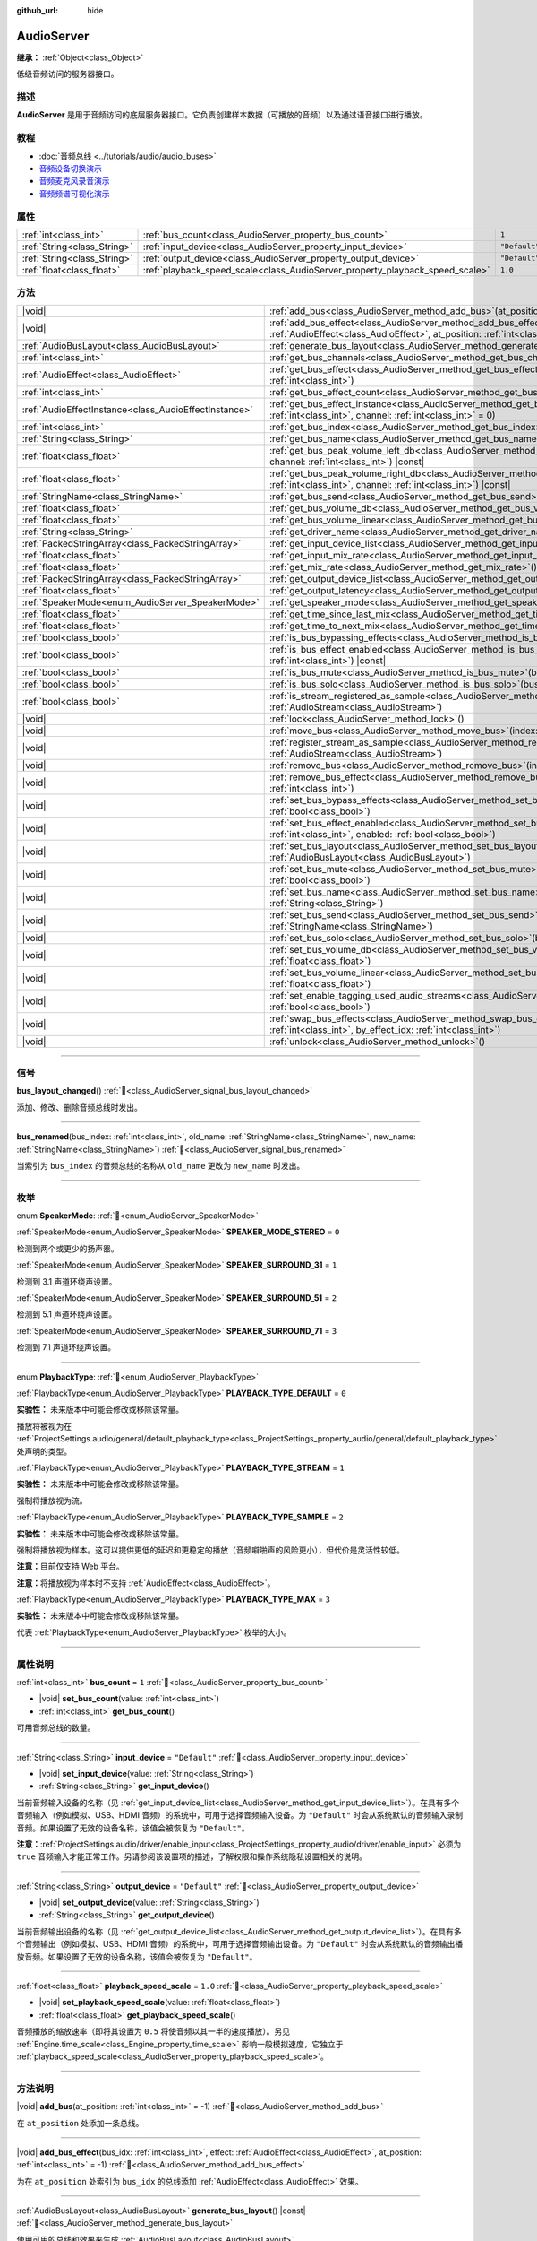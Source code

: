 :github_url: hide

.. DO NOT EDIT THIS FILE!!!
.. Generated automatically from Godot engine sources.
.. Generator: https://github.com/godotengine/godot/tree/master/doc/tools/make_rst.py.
.. XML source: https://github.com/godotengine/godot/tree/master/doc/classes/AudioServer.xml.

.. _class_AudioServer:

AudioServer
===========

**继承：** :ref:`Object<class_Object>`

低级音频访问的服务器接口。

.. rst-class:: classref-introduction-group

描述
----

**AudioServer** 是用于音频访问的底层服务器接口。它负责创建样本数据（可播放的音频）以及通过语音接口进行播放。

.. rst-class:: classref-introduction-group

教程
----

- :doc:`音频总线 <../tutorials/audio/audio_buses>`

- `音频设备切换演示 <https://godotengine.org/asset-library/asset/2758>`__

- `音频麦克风录音演示 <https://godotengine.org/asset-library/asset/2760>`__

- `音频频谱可视化演示 <https://godotengine.org/asset-library/asset/2762>`__

.. rst-class:: classref-reftable-group

属性
----

.. table::
   :widths: auto

   +-----------------------------+------------------------------------------------------------------------------+---------------+
   | :ref:`int<class_int>`       | :ref:`bus_count<class_AudioServer_property_bus_count>`                       | ``1``         |
   +-----------------------------+------------------------------------------------------------------------------+---------------+
   | :ref:`String<class_String>` | :ref:`input_device<class_AudioServer_property_input_device>`                 | ``"Default"`` |
   +-----------------------------+------------------------------------------------------------------------------+---------------+
   | :ref:`String<class_String>` | :ref:`output_device<class_AudioServer_property_output_device>`               | ``"Default"`` |
   +-----------------------------+------------------------------------------------------------------------------+---------------+
   | :ref:`float<class_float>`   | :ref:`playback_speed_scale<class_AudioServer_property_playback_speed_scale>` | ``1.0``       |
   +-----------------------------+------------------------------------------------------------------------------+---------------+

.. rst-class:: classref-reftable-group

方法
----

.. table::
   :widths: auto

   +-------------------------------------------------------+--------------------------------------------------------------------------------------------------------------------------------------------------------------------------------------------------+
   | |void|                                                | :ref:`add_bus<class_AudioServer_method_add_bus>`\ (\ at_position\: :ref:`int<class_int>` = -1\ )                                                                                                 |
   +-------------------------------------------------------+--------------------------------------------------------------------------------------------------------------------------------------------------------------------------------------------------+
   | |void|                                                | :ref:`add_bus_effect<class_AudioServer_method_add_bus_effect>`\ (\ bus_idx\: :ref:`int<class_int>`, effect\: :ref:`AudioEffect<class_AudioEffect>`, at_position\: :ref:`int<class_int>` = -1\ )  |
   +-------------------------------------------------------+--------------------------------------------------------------------------------------------------------------------------------------------------------------------------------------------------+
   | :ref:`AudioBusLayout<class_AudioBusLayout>`           | :ref:`generate_bus_layout<class_AudioServer_method_generate_bus_layout>`\ (\ ) |const|                                                                                                           |
   +-------------------------------------------------------+--------------------------------------------------------------------------------------------------------------------------------------------------------------------------------------------------+
   | :ref:`int<class_int>`                                 | :ref:`get_bus_channels<class_AudioServer_method_get_bus_channels>`\ (\ bus_idx\: :ref:`int<class_int>`\ ) |const|                                                                                |
   +-------------------------------------------------------+--------------------------------------------------------------------------------------------------------------------------------------------------------------------------------------------------+
   | :ref:`AudioEffect<class_AudioEffect>`                 | :ref:`get_bus_effect<class_AudioServer_method_get_bus_effect>`\ (\ bus_idx\: :ref:`int<class_int>`, effect_idx\: :ref:`int<class_int>`\ )                                                        |
   +-------------------------------------------------------+--------------------------------------------------------------------------------------------------------------------------------------------------------------------------------------------------+
   | :ref:`int<class_int>`                                 | :ref:`get_bus_effect_count<class_AudioServer_method_get_bus_effect_count>`\ (\ bus_idx\: :ref:`int<class_int>`\ )                                                                                |
   +-------------------------------------------------------+--------------------------------------------------------------------------------------------------------------------------------------------------------------------------------------------------+
   | :ref:`AudioEffectInstance<class_AudioEffectInstance>` | :ref:`get_bus_effect_instance<class_AudioServer_method_get_bus_effect_instance>`\ (\ bus_idx\: :ref:`int<class_int>`, effect_idx\: :ref:`int<class_int>`, channel\: :ref:`int<class_int>` = 0\ ) |
   +-------------------------------------------------------+--------------------------------------------------------------------------------------------------------------------------------------------------------------------------------------------------+
   | :ref:`int<class_int>`                                 | :ref:`get_bus_index<class_AudioServer_method_get_bus_index>`\ (\ bus_name\: :ref:`StringName<class_StringName>`\ ) |const|                                                                       |
   +-------------------------------------------------------+--------------------------------------------------------------------------------------------------------------------------------------------------------------------------------------------------+
   | :ref:`String<class_String>`                           | :ref:`get_bus_name<class_AudioServer_method_get_bus_name>`\ (\ bus_idx\: :ref:`int<class_int>`\ ) |const|                                                                                        |
   +-------------------------------------------------------+--------------------------------------------------------------------------------------------------------------------------------------------------------------------------------------------------+
   | :ref:`float<class_float>`                             | :ref:`get_bus_peak_volume_left_db<class_AudioServer_method_get_bus_peak_volume_left_db>`\ (\ bus_idx\: :ref:`int<class_int>`, channel\: :ref:`int<class_int>`\ ) |const|                         |
   +-------------------------------------------------------+--------------------------------------------------------------------------------------------------------------------------------------------------------------------------------------------------+
   | :ref:`float<class_float>`                             | :ref:`get_bus_peak_volume_right_db<class_AudioServer_method_get_bus_peak_volume_right_db>`\ (\ bus_idx\: :ref:`int<class_int>`, channel\: :ref:`int<class_int>`\ ) |const|                       |
   +-------------------------------------------------------+--------------------------------------------------------------------------------------------------------------------------------------------------------------------------------------------------+
   | :ref:`StringName<class_StringName>`                   | :ref:`get_bus_send<class_AudioServer_method_get_bus_send>`\ (\ bus_idx\: :ref:`int<class_int>`\ ) |const|                                                                                        |
   +-------------------------------------------------------+--------------------------------------------------------------------------------------------------------------------------------------------------------------------------------------------------+
   | :ref:`float<class_float>`                             | :ref:`get_bus_volume_db<class_AudioServer_method_get_bus_volume_db>`\ (\ bus_idx\: :ref:`int<class_int>`\ ) |const|                                                                              |
   +-------------------------------------------------------+--------------------------------------------------------------------------------------------------------------------------------------------------------------------------------------------------+
   | :ref:`float<class_float>`                             | :ref:`get_bus_volume_linear<class_AudioServer_method_get_bus_volume_linear>`\ (\ bus_idx\: :ref:`int<class_int>`\ ) |const|                                                                      |
   +-------------------------------------------------------+--------------------------------------------------------------------------------------------------------------------------------------------------------------------------------------------------+
   | :ref:`String<class_String>`                           | :ref:`get_driver_name<class_AudioServer_method_get_driver_name>`\ (\ ) |const|                                                                                                                   |
   +-------------------------------------------------------+--------------------------------------------------------------------------------------------------------------------------------------------------------------------------------------------------+
   | :ref:`PackedStringArray<class_PackedStringArray>`     | :ref:`get_input_device_list<class_AudioServer_method_get_input_device_list>`\ (\ )                                                                                                               |
   +-------------------------------------------------------+--------------------------------------------------------------------------------------------------------------------------------------------------------------------------------------------------+
   | :ref:`float<class_float>`                             | :ref:`get_input_mix_rate<class_AudioServer_method_get_input_mix_rate>`\ (\ ) |const|                                                                                                             |
   +-------------------------------------------------------+--------------------------------------------------------------------------------------------------------------------------------------------------------------------------------------------------+
   | :ref:`float<class_float>`                             | :ref:`get_mix_rate<class_AudioServer_method_get_mix_rate>`\ (\ ) |const|                                                                                                                         |
   +-------------------------------------------------------+--------------------------------------------------------------------------------------------------------------------------------------------------------------------------------------------------+
   | :ref:`PackedStringArray<class_PackedStringArray>`     | :ref:`get_output_device_list<class_AudioServer_method_get_output_device_list>`\ (\ )                                                                                                             |
   +-------------------------------------------------------+--------------------------------------------------------------------------------------------------------------------------------------------------------------------------------------------------+
   | :ref:`float<class_float>`                             | :ref:`get_output_latency<class_AudioServer_method_get_output_latency>`\ (\ ) |const|                                                                                                             |
   +-------------------------------------------------------+--------------------------------------------------------------------------------------------------------------------------------------------------------------------------------------------------+
   | :ref:`SpeakerMode<enum_AudioServer_SpeakerMode>`      | :ref:`get_speaker_mode<class_AudioServer_method_get_speaker_mode>`\ (\ ) |const|                                                                                                                 |
   +-------------------------------------------------------+--------------------------------------------------------------------------------------------------------------------------------------------------------------------------------------------------+
   | :ref:`float<class_float>`                             | :ref:`get_time_since_last_mix<class_AudioServer_method_get_time_since_last_mix>`\ (\ ) |const|                                                                                                   |
   +-------------------------------------------------------+--------------------------------------------------------------------------------------------------------------------------------------------------------------------------------------------------+
   | :ref:`float<class_float>`                             | :ref:`get_time_to_next_mix<class_AudioServer_method_get_time_to_next_mix>`\ (\ ) |const|                                                                                                         |
   +-------------------------------------------------------+--------------------------------------------------------------------------------------------------------------------------------------------------------------------------------------------------+
   | :ref:`bool<class_bool>`                               | :ref:`is_bus_bypassing_effects<class_AudioServer_method_is_bus_bypassing_effects>`\ (\ bus_idx\: :ref:`int<class_int>`\ ) |const|                                                                |
   +-------------------------------------------------------+--------------------------------------------------------------------------------------------------------------------------------------------------------------------------------------------------+
   | :ref:`bool<class_bool>`                               | :ref:`is_bus_effect_enabled<class_AudioServer_method_is_bus_effect_enabled>`\ (\ bus_idx\: :ref:`int<class_int>`, effect_idx\: :ref:`int<class_int>`\ ) |const|                                  |
   +-------------------------------------------------------+--------------------------------------------------------------------------------------------------------------------------------------------------------------------------------------------------+
   | :ref:`bool<class_bool>`                               | :ref:`is_bus_mute<class_AudioServer_method_is_bus_mute>`\ (\ bus_idx\: :ref:`int<class_int>`\ ) |const|                                                                                          |
   +-------------------------------------------------------+--------------------------------------------------------------------------------------------------------------------------------------------------------------------------------------------------+
   | :ref:`bool<class_bool>`                               | :ref:`is_bus_solo<class_AudioServer_method_is_bus_solo>`\ (\ bus_idx\: :ref:`int<class_int>`\ ) |const|                                                                                          |
   +-------------------------------------------------------+--------------------------------------------------------------------------------------------------------------------------------------------------------------------------------------------------+
   | :ref:`bool<class_bool>`                               | :ref:`is_stream_registered_as_sample<class_AudioServer_method_is_stream_registered_as_sample>`\ (\ stream\: :ref:`AudioStream<class_AudioStream>`\ )                                             |
   +-------------------------------------------------------+--------------------------------------------------------------------------------------------------------------------------------------------------------------------------------------------------+
   | |void|                                                | :ref:`lock<class_AudioServer_method_lock>`\ (\ )                                                                                                                                                 |
   +-------------------------------------------------------+--------------------------------------------------------------------------------------------------------------------------------------------------------------------------------------------------+
   | |void|                                                | :ref:`move_bus<class_AudioServer_method_move_bus>`\ (\ index\: :ref:`int<class_int>`, to_index\: :ref:`int<class_int>`\ )                                                                        |
   +-------------------------------------------------------+--------------------------------------------------------------------------------------------------------------------------------------------------------------------------------------------------+
   | |void|                                                | :ref:`register_stream_as_sample<class_AudioServer_method_register_stream_as_sample>`\ (\ stream\: :ref:`AudioStream<class_AudioStream>`\ )                                                       |
   +-------------------------------------------------------+--------------------------------------------------------------------------------------------------------------------------------------------------------------------------------------------------+
   | |void|                                                | :ref:`remove_bus<class_AudioServer_method_remove_bus>`\ (\ index\: :ref:`int<class_int>`\ )                                                                                                      |
   +-------------------------------------------------------+--------------------------------------------------------------------------------------------------------------------------------------------------------------------------------------------------+
   | |void|                                                | :ref:`remove_bus_effect<class_AudioServer_method_remove_bus_effect>`\ (\ bus_idx\: :ref:`int<class_int>`, effect_idx\: :ref:`int<class_int>`\ )                                                  |
   +-------------------------------------------------------+--------------------------------------------------------------------------------------------------------------------------------------------------------------------------------------------------+
   | |void|                                                | :ref:`set_bus_bypass_effects<class_AudioServer_method_set_bus_bypass_effects>`\ (\ bus_idx\: :ref:`int<class_int>`, enable\: :ref:`bool<class_bool>`\ )                                          |
   +-------------------------------------------------------+--------------------------------------------------------------------------------------------------------------------------------------------------------------------------------------------------+
   | |void|                                                | :ref:`set_bus_effect_enabled<class_AudioServer_method_set_bus_effect_enabled>`\ (\ bus_idx\: :ref:`int<class_int>`, effect_idx\: :ref:`int<class_int>`, enabled\: :ref:`bool<class_bool>`\ )     |
   +-------------------------------------------------------+--------------------------------------------------------------------------------------------------------------------------------------------------------------------------------------------------+
   | |void|                                                | :ref:`set_bus_layout<class_AudioServer_method_set_bus_layout>`\ (\ bus_layout\: :ref:`AudioBusLayout<class_AudioBusLayout>`\ )                                                                   |
   +-------------------------------------------------------+--------------------------------------------------------------------------------------------------------------------------------------------------------------------------------------------------+
   | |void|                                                | :ref:`set_bus_mute<class_AudioServer_method_set_bus_mute>`\ (\ bus_idx\: :ref:`int<class_int>`, enable\: :ref:`bool<class_bool>`\ )                                                              |
   +-------------------------------------------------------+--------------------------------------------------------------------------------------------------------------------------------------------------------------------------------------------------+
   | |void|                                                | :ref:`set_bus_name<class_AudioServer_method_set_bus_name>`\ (\ bus_idx\: :ref:`int<class_int>`, name\: :ref:`String<class_String>`\ )                                                            |
   +-------------------------------------------------------+--------------------------------------------------------------------------------------------------------------------------------------------------------------------------------------------------+
   | |void|                                                | :ref:`set_bus_send<class_AudioServer_method_set_bus_send>`\ (\ bus_idx\: :ref:`int<class_int>`, send\: :ref:`StringName<class_StringName>`\ )                                                    |
   +-------------------------------------------------------+--------------------------------------------------------------------------------------------------------------------------------------------------------------------------------------------------+
   | |void|                                                | :ref:`set_bus_solo<class_AudioServer_method_set_bus_solo>`\ (\ bus_idx\: :ref:`int<class_int>`, enable\: :ref:`bool<class_bool>`\ )                                                              |
   +-------------------------------------------------------+--------------------------------------------------------------------------------------------------------------------------------------------------------------------------------------------------+
   | |void|                                                | :ref:`set_bus_volume_db<class_AudioServer_method_set_bus_volume_db>`\ (\ bus_idx\: :ref:`int<class_int>`, volume_db\: :ref:`float<class_float>`\ )                                               |
   +-------------------------------------------------------+--------------------------------------------------------------------------------------------------------------------------------------------------------------------------------------------------+
   | |void|                                                | :ref:`set_bus_volume_linear<class_AudioServer_method_set_bus_volume_linear>`\ (\ bus_idx\: :ref:`int<class_int>`, volume_linear\: :ref:`float<class_float>`\ )                                   |
   +-------------------------------------------------------+--------------------------------------------------------------------------------------------------------------------------------------------------------------------------------------------------+
   | |void|                                                | :ref:`set_enable_tagging_used_audio_streams<class_AudioServer_method_set_enable_tagging_used_audio_streams>`\ (\ enable\: :ref:`bool<class_bool>`\ )                                             |
   +-------------------------------------------------------+--------------------------------------------------------------------------------------------------------------------------------------------------------------------------------------------------+
   | |void|                                                | :ref:`swap_bus_effects<class_AudioServer_method_swap_bus_effects>`\ (\ bus_idx\: :ref:`int<class_int>`, effect_idx\: :ref:`int<class_int>`, by_effect_idx\: :ref:`int<class_int>`\ )             |
   +-------------------------------------------------------+--------------------------------------------------------------------------------------------------------------------------------------------------------------------------------------------------+
   | |void|                                                | :ref:`unlock<class_AudioServer_method_unlock>`\ (\ )                                                                                                                                             |
   +-------------------------------------------------------+--------------------------------------------------------------------------------------------------------------------------------------------------------------------------------------------------+

.. rst-class:: classref-section-separator

----

.. rst-class:: classref-descriptions-group

信号
----

.. _class_AudioServer_signal_bus_layout_changed:

.. rst-class:: classref-signal

**bus_layout_changed**\ (\ ) :ref:`🔗<class_AudioServer_signal_bus_layout_changed>`

添加、修改、删除音频总线时发出。

.. rst-class:: classref-item-separator

----

.. _class_AudioServer_signal_bus_renamed:

.. rst-class:: classref-signal

**bus_renamed**\ (\ bus_index\: :ref:`int<class_int>`, old_name\: :ref:`StringName<class_StringName>`, new_name\: :ref:`StringName<class_StringName>`\ ) :ref:`🔗<class_AudioServer_signal_bus_renamed>`

当索引为 ``bus_index`` 的音频总线的名称从 ``old_name`` 更改为 ``new_name`` 时发出。

.. rst-class:: classref-section-separator

----

.. rst-class:: classref-descriptions-group

枚举
----

.. _enum_AudioServer_SpeakerMode:

.. rst-class:: classref-enumeration

enum **SpeakerMode**: :ref:`🔗<enum_AudioServer_SpeakerMode>`

.. _class_AudioServer_constant_SPEAKER_MODE_STEREO:

.. rst-class:: classref-enumeration-constant

:ref:`SpeakerMode<enum_AudioServer_SpeakerMode>` **SPEAKER_MODE_STEREO** = ``0``

检测到两个或更少的扬声器。

.. _class_AudioServer_constant_SPEAKER_SURROUND_31:

.. rst-class:: classref-enumeration-constant

:ref:`SpeakerMode<enum_AudioServer_SpeakerMode>` **SPEAKER_SURROUND_31** = ``1``

检测到 3.1 声道环绕声设置。

.. _class_AudioServer_constant_SPEAKER_SURROUND_51:

.. rst-class:: classref-enumeration-constant

:ref:`SpeakerMode<enum_AudioServer_SpeakerMode>` **SPEAKER_SURROUND_51** = ``2``

检测到 5.1 声道环绕声设置。

.. _class_AudioServer_constant_SPEAKER_SURROUND_71:

.. rst-class:: classref-enumeration-constant

:ref:`SpeakerMode<enum_AudioServer_SpeakerMode>` **SPEAKER_SURROUND_71** = ``3``

检测到 7.1 声道环绕声设置。

.. rst-class:: classref-item-separator

----

.. _enum_AudioServer_PlaybackType:

.. rst-class:: classref-enumeration

enum **PlaybackType**: :ref:`🔗<enum_AudioServer_PlaybackType>`

.. _class_AudioServer_constant_PLAYBACK_TYPE_DEFAULT:

.. rst-class:: classref-enumeration-constant

:ref:`PlaybackType<enum_AudioServer_PlaybackType>` **PLAYBACK_TYPE_DEFAULT** = ``0``

**实验性：** 未来版本中可能会修改或移除该常量。

播放将被视为在 :ref:`ProjectSettings.audio/general/default_playback_type<class_ProjectSettings_property_audio/general/default_playback_type>` 处声明的类型。

.. _class_AudioServer_constant_PLAYBACK_TYPE_STREAM:

.. rst-class:: classref-enumeration-constant

:ref:`PlaybackType<enum_AudioServer_PlaybackType>` **PLAYBACK_TYPE_STREAM** = ``1``

**实验性：** 未来版本中可能会修改或移除该常量。

强制将播放视为流。

.. _class_AudioServer_constant_PLAYBACK_TYPE_SAMPLE:

.. rst-class:: classref-enumeration-constant

:ref:`PlaybackType<enum_AudioServer_PlaybackType>` **PLAYBACK_TYPE_SAMPLE** = ``2``

**实验性：** 未来版本中可能会修改或移除该常量。

强制将播放视为样本。这可以提供更低的延迟和更稳定的播放（音频噼啪声的风险更小），但代价是灵活性较低。

\ **注意：**\ 目前仅支持 Web 平台。

\ **注意：**\ 将播放视为样本时不支持 :ref:`AudioEffect<class_AudioEffect>`\ 。

.. _class_AudioServer_constant_PLAYBACK_TYPE_MAX:

.. rst-class:: classref-enumeration-constant

:ref:`PlaybackType<enum_AudioServer_PlaybackType>` **PLAYBACK_TYPE_MAX** = ``3``

**实验性：** 未来版本中可能会修改或移除该常量。

代表 :ref:`PlaybackType<enum_AudioServer_PlaybackType>` 枚举的大小。

.. rst-class:: classref-section-separator

----

.. rst-class:: classref-descriptions-group

属性说明
--------

.. _class_AudioServer_property_bus_count:

.. rst-class:: classref-property

:ref:`int<class_int>` **bus_count** = ``1`` :ref:`🔗<class_AudioServer_property_bus_count>`

.. rst-class:: classref-property-setget

- |void| **set_bus_count**\ (\ value\: :ref:`int<class_int>`\ )
- :ref:`int<class_int>` **get_bus_count**\ (\ )

可用音频总线的数量。

.. rst-class:: classref-item-separator

----

.. _class_AudioServer_property_input_device:

.. rst-class:: classref-property

:ref:`String<class_String>` **input_device** = ``"Default"`` :ref:`🔗<class_AudioServer_property_input_device>`

.. rst-class:: classref-property-setget

- |void| **set_input_device**\ (\ value\: :ref:`String<class_String>`\ )
- :ref:`String<class_String>` **get_input_device**\ (\ )

当前音频输入设备的名称（见 :ref:`get_input_device_list<class_AudioServer_method_get_input_device_list>`\ ）。在具有多个音频输入（例如模拟、USB、HDMI 音频）的系统中，可用于选择音频输入设备。为 ``"Default"`` 时会从系统默认的音频输入录制音频。如果设置了无效的设备名称，该值会被恢复为 ``"Default"``\ 。

\ **注意：**\ :ref:`ProjectSettings.audio/driver/enable_input<class_ProjectSettings_property_audio/driver/enable_input>` 必须为 ``true`` 音频输入才能正常工作。另请参阅该设置项的描述，了解权限和操作系统隐私设置相关的说明。

.. rst-class:: classref-item-separator

----

.. _class_AudioServer_property_output_device:

.. rst-class:: classref-property

:ref:`String<class_String>` **output_device** = ``"Default"`` :ref:`🔗<class_AudioServer_property_output_device>`

.. rst-class:: classref-property-setget

- |void| **set_output_device**\ (\ value\: :ref:`String<class_String>`\ )
- :ref:`String<class_String>` **get_output_device**\ (\ )

当前音频输出设备的名称（见 :ref:`get_output_device_list<class_AudioServer_method_get_output_device_list>`\ ）。在具有多个音频输出（例如模拟、USB、HDMI 音频）的系统中，可用于选择音频输出设备。为 ``"Default"`` 时会从系统默认的音频输出播放音频。如果设置了无效的设备名称，该值会被恢复为 ``"Default"``\ 。

.. rst-class:: classref-item-separator

----

.. _class_AudioServer_property_playback_speed_scale:

.. rst-class:: classref-property

:ref:`float<class_float>` **playback_speed_scale** = ``1.0`` :ref:`🔗<class_AudioServer_property_playback_speed_scale>`

.. rst-class:: classref-property-setget

- |void| **set_playback_speed_scale**\ (\ value\: :ref:`float<class_float>`\ )
- :ref:`float<class_float>` **get_playback_speed_scale**\ (\ )

音频播放的缩放速率（即将其设置为 ``0.5`` 将使音频以其一半的速度播放）。另见 :ref:`Engine.time_scale<class_Engine_property_time_scale>` 影响一般模拟速度，它独立于 :ref:`playback_speed_scale<class_AudioServer_property_playback_speed_scale>`\ 。

.. rst-class:: classref-section-separator

----

.. rst-class:: classref-descriptions-group

方法说明
--------

.. _class_AudioServer_method_add_bus:

.. rst-class:: classref-method

|void| **add_bus**\ (\ at_position\: :ref:`int<class_int>` = -1\ ) :ref:`🔗<class_AudioServer_method_add_bus>`

在 ``at_position`` 处添加一条总线。

.. rst-class:: classref-item-separator

----

.. _class_AudioServer_method_add_bus_effect:

.. rst-class:: classref-method

|void| **add_bus_effect**\ (\ bus_idx\: :ref:`int<class_int>`, effect\: :ref:`AudioEffect<class_AudioEffect>`, at_position\: :ref:`int<class_int>` = -1\ ) :ref:`🔗<class_AudioServer_method_add_bus_effect>`

为在 ``at_position`` 处索引为 ``bus_idx`` 的总线添加 :ref:`AudioEffect<class_AudioEffect>` 效果。

.. rst-class:: classref-item-separator

----

.. _class_AudioServer_method_generate_bus_layout:

.. rst-class:: classref-method

:ref:`AudioBusLayout<class_AudioBusLayout>` **generate_bus_layout**\ (\ ) |const| :ref:`🔗<class_AudioServer_method_generate_bus_layout>`

使用可用的总线和效果来生成 :ref:`AudioBusLayout<class_AudioBusLayout>`\ 。

.. rst-class:: classref-item-separator

----

.. _class_AudioServer_method_get_bus_channels:

.. rst-class:: classref-method

:ref:`int<class_int>` **get_bus_channels**\ (\ bus_idx\: :ref:`int<class_int>`\ ) |const| :ref:`🔗<class_AudioServer_method_get_bus_channels>`

返回索引为 ``bus_idx`` 的总线的通道数。

.. rst-class:: classref-item-separator

----

.. _class_AudioServer_method_get_bus_effect:

.. rst-class:: classref-method

:ref:`AudioEffect<class_AudioEffect>` **get_bus_effect**\ (\ bus_idx\: :ref:`int<class_int>`, effect_idx\: :ref:`int<class_int>`\ ) :ref:`🔗<class_AudioServer_method_get_bus_effect>`

返回索引为 ``bus_idx`` 的总线中位于 ``effect_idx`` 的 :ref:`AudioEffect<class_AudioEffect>`\ 。

.. rst-class:: classref-item-separator

----

.. _class_AudioServer_method_get_bus_effect_count:

.. rst-class:: classref-method

:ref:`int<class_int>` **get_bus_effect_count**\ (\ bus_idx\: :ref:`int<class_int>`\ ) :ref:`🔗<class_AudioServer_method_get_bus_effect_count>`

返回索引为 ``bus_idx`` 的总线上的效果数。

.. rst-class:: classref-item-separator

----

.. _class_AudioServer_method_get_bus_effect_instance:

.. rst-class:: classref-method

:ref:`AudioEffectInstance<class_AudioEffectInstance>` **get_bus_effect_instance**\ (\ bus_idx\: :ref:`int<class_int>`, effect_idx\: :ref:`int<class_int>`, channel\: :ref:`int<class_int>` = 0\ ) :ref:`🔗<class_AudioServer_method_get_bus_effect_instance>`

返回分配给给定总线和效果索引（以及可选的通道）的\ :ref:`AudioEffectInstance<class_AudioEffectInstance>`\ 。

.. rst-class:: classref-item-separator

----

.. _class_AudioServer_method_get_bus_index:

.. rst-class:: classref-method

:ref:`int<class_int>` **get_bus_index**\ (\ bus_name\: :ref:`StringName<class_StringName>`\ ) |const| :ref:`🔗<class_AudioServer_method_get_bus_index>`

返回名称为 ``bus_name`` 的总线的索引。如果不存在指定名称的总线，则返回 ``-1``\ 。

.. rst-class:: classref-item-separator

----

.. _class_AudioServer_method_get_bus_name:

.. rst-class:: classref-method

:ref:`String<class_String>` **get_bus_name**\ (\ bus_idx\: :ref:`int<class_int>`\ ) |const| :ref:`🔗<class_AudioServer_method_get_bus_name>`

返回索引为 ``bus_idx`` 的总线的名称。

.. rst-class:: classref-item-separator

----

.. _class_AudioServer_method_get_bus_peak_volume_left_db:

.. rst-class:: classref-method

:ref:`float<class_float>` **get_bus_peak_volume_left_db**\ (\ bus_idx\: :ref:`int<class_int>`, channel\: :ref:`int<class_int>`\ ) |const| :ref:`🔗<class_AudioServer_method_get_bus_peak_volume_left_db>`

返回总线索引为 ``bus_idx`` 且通道索引为 ``channel`` 处的左扬声器的峰值音量。

.. rst-class:: classref-item-separator

----

.. _class_AudioServer_method_get_bus_peak_volume_right_db:

.. rst-class:: classref-method

:ref:`float<class_float>` **get_bus_peak_volume_right_db**\ (\ bus_idx\: :ref:`int<class_int>`, channel\: :ref:`int<class_int>`\ ) |const| :ref:`🔗<class_AudioServer_method_get_bus_peak_volume_right_db>`

返回总线索引为 ``bus_idx`` 且通道索引为 ``channel`` 处的右扬声器的峰值音量。

.. rst-class:: classref-item-separator

----

.. _class_AudioServer_method_get_bus_send:

.. rst-class:: classref-method

:ref:`StringName<class_StringName>` **get_bus_send**\ (\ bus_idx\: :ref:`int<class_int>`\ ) |const| :ref:`🔗<class_AudioServer_method_get_bus_send>`

返回索引为 ``bus_idx`` 的总线的发送目标总线的名称。

.. rst-class:: classref-item-separator

----

.. _class_AudioServer_method_get_bus_volume_db:

.. rst-class:: classref-method

:ref:`float<class_float>` **get_bus_volume_db**\ (\ bus_idx\: :ref:`int<class_int>`\ ) |const| :ref:`🔗<class_AudioServer_method_get_bus_volume_db>`

返回索引为 ``bus_idx`` 的总线的音量，单位为 dB。

.. rst-class:: classref-item-separator

----

.. _class_AudioServer_method_get_bus_volume_linear:

.. rst-class:: classref-method

:ref:`float<class_float>` **get_bus_volume_linear**\ (\ bus_idx\: :ref:`int<class_int>`\ ) |const| :ref:`🔗<class_AudioServer_method_get_bus_volume_linear>`

Returns the volume of the bus at index ``bus_idx`` as a linear value.

\ **Note:** The returned value is equivalent to the result of :ref:`@GlobalScope.db_to_linear<class_@GlobalScope_method_db_to_linear>` on the result of :ref:`get_bus_volume_db<class_AudioServer_method_get_bus_volume_db>`.

.. rst-class:: classref-item-separator

----

.. _class_AudioServer_method_get_driver_name:

.. rst-class:: classref-method

:ref:`String<class_String>` **get_driver_name**\ (\ ) |const| :ref:`🔗<class_AudioServer_method_get_driver_name>`

Returns the name of the current audio driver. The default usually depends on the operating system, but may be overridden via the ``--audio-driver`` :doc:`command line argument <../tutorials/editor/command_line_tutorial>`. ``--headless`` also automatically sets the audio driver to ``Dummy``. See also :ref:`ProjectSettings.audio/driver/driver<class_ProjectSettings_property_audio/driver/driver>`.

.. rst-class:: classref-item-separator

----

.. _class_AudioServer_method_get_input_device_list:

.. rst-class:: classref-method

:ref:`PackedStringArray<class_PackedStringArray>` **get_input_device_list**\ (\ ) :ref:`🔗<class_AudioServer_method_get_input_device_list>`

返回系统中检测到的所有音频输入设备的名称。

\ **注意：**\ :ref:`ProjectSettings.audio/driver/enable_input<class_ProjectSettings_property_audio/driver/enable_input>` 必须为 ``true`` 音频输入才能正常工作。另请参阅该设置的说明，了解与权限和操作系统隐私设置相关的注意事项。

.. rst-class:: classref-item-separator

----

.. _class_AudioServer_method_get_input_mix_rate:

.. rst-class:: classref-method

:ref:`float<class_float>` **get_input_mix_rate**\ (\ ) |const| :ref:`🔗<class_AudioServer_method_get_input_mix_rate>`

Returns the sample rate at the input of the **AudioServer**.

.. rst-class:: classref-item-separator

----

.. _class_AudioServer_method_get_mix_rate:

.. rst-class:: classref-method

:ref:`float<class_float>` **get_mix_rate**\ (\ ) |const| :ref:`🔗<class_AudioServer_method_get_mix_rate>`

返回 **AudioServer** 输出的采样率。

.. rst-class:: classref-item-separator

----

.. _class_AudioServer_method_get_output_device_list:

.. rst-class:: classref-method

:ref:`PackedStringArray<class_PackedStringArray>` **get_output_device_list**\ (\ ) :ref:`🔗<class_AudioServer_method_get_output_device_list>`

返回系统中检测到的所有音频输出设备的名称。

.. rst-class:: classref-item-separator

----

.. _class_AudioServer_method_get_output_latency:

.. rst-class:: classref-method

:ref:`float<class_float>` **get_output_latency**\ (\ ) |const| :ref:`🔗<class_AudioServer_method_get_output_latency>`

返回音频驱动的实际输出延迟。基于 :ref:`ProjectSettings.audio/driver/output_latency<class_ProjectSettings_property_audio/driver/output_latency>`\ ，但实际的返回值取决于操作系统和音频驱动。

\ **注意：**\ 可能开销较大；不建议每帧都调用 :ref:`get_output_latency<class_AudioServer_method_get_output_latency>`\ 。

.. rst-class:: classref-item-separator

----

.. _class_AudioServer_method_get_speaker_mode:

.. rst-class:: classref-method

:ref:`SpeakerMode<enum_AudioServer_SpeakerMode>` **get_speaker_mode**\ (\ ) |const| :ref:`🔗<class_AudioServer_method_get_speaker_mode>`

返回扬声器的配置。

.. rst-class:: classref-item-separator

----

.. _class_AudioServer_method_get_time_since_last_mix:

.. rst-class:: classref-method

:ref:`float<class_float>` **get_time_since_last_mix**\ (\ ) |const| :ref:`🔗<class_AudioServer_method_get_time_since_last_mix>`

返回自上次混合以来的相对时间。

.. rst-class:: classref-item-separator

----

.. _class_AudioServer_method_get_time_to_next_mix:

.. rst-class:: classref-method

:ref:`float<class_float>` **get_time_to_next_mix**\ (\ ) |const| :ref:`🔗<class_AudioServer_method_get_time_to_next_mix>`

返回下一次混合之前的相对时间。

.. rst-class:: classref-item-separator

----

.. _class_AudioServer_method_is_bus_bypassing_effects:

.. rst-class:: classref-method

:ref:`bool<class_bool>` **is_bus_bypassing_effects**\ (\ bus_idx\: :ref:`int<class_int>`\ ) |const| :ref:`🔗<class_AudioServer_method_is_bus_bypassing_effects>`

如果为 ``true``\ ，则索引为 ``bus_idx`` 的总线会绕过效果。

.. rst-class:: classref-item-separator

----

.. _class_AudioServer_method_is_bus_effect_enabled:

.. rst-class:: classref-method

:ref:`bool<class_bool>` **is_bus_effect_enabled**\ (\ bus_idx\: :ref:`int<class_int>`, effect_idx\: :ref:`int<class_int>`\ ) |const| :ref:`🔗<class_AudioServer_method_is_bus_effect_enabled>`

如果为 ``true``\ ，则索引为 ``bus_idx`` 的总线上启用了索引为 ``effect_idx`` 的效果。

.. rst-class:: classref-item-separator

----

.. _class_AudioServer_method_is_bus_mute:

.. rst-class:: classref-method

:ref:`bool<class_bool>` **is_bus_mute**\ (\ bus_idx\: :ref:`int<class_int>`\ ) |const| :ref:`🔗<class_AudioServer_method_is_bus_mute>`

如果为 ``true``\ ，则索引为 ``bus_idx`` 的总线已静音。

.. rst-class:: classref-item-separator

----

.. _class_AudioServer_method_is_bus_solo:

.. rst-class:: classref-method

:ref:`bool<class_bool>` **is_bus_solo**\ (\ bus_idx\: :ref:`int<class_int>`\ ) |const| :ref:`🔗<class_AudioServer_method_is_bus_solo>`

如果为 ``true``\ ，则索引为 ``bus_idx`` 的总线处于独奏模式。

.. rst-class:: classref-item-separator

----

.. _class_AudioServer_method_is_stream_registered_as_sample:

.. rst-class:: classref-method

:ref:`bool<class_bool>` **is_stream_registered_as_sample**\ (\ stream\: :ref:`AudioStream<class_AudioStream>`\ ) :ref:`🔗<class_AudioServer_method_is_stream_registered_as_sample>`

**实验性：** 未来版本中可能会修改或移除该方法。

如果为 ``true``\ ，则该流已被注册为样本。引擎无需在播放样本之前对其进行注册。

如果为 ``false``\ ，则必须在播放之前注册该流。为防止延迟峰值，请使用 :ref:`register_stream_as_sample<class_AudioServer_method_register_stream_as_sample>` 将流注册为样本。

.. rst-class:: classref-item-separator

----

.. _class_AudioServer_method_lock:

.. rst-class:: classref-method

|void| **lock**\ (\ ) :ref:`🔗<class_AudioServer_method_lock>`

锁定音频驱动程序的主循环。

\ **注意：**\ 之后记得解锁。

.. rst-class:: classref-item-separator

----

.. _class_AudioServer_method_move_bus:

.. rst-class:: classref-method

|void| **move_bus**\ (\ index\: :ref:`int<class_int>`, to_index\: :ref:`int<class_int>`\ ) :ref:`🔗<class_AudioServer_method_move_bus>`

将总线从索引 ``index`` 移动到索引 ``to_index``\ 。

.. rst-class:: classref-item-separator

----

.. _class_AudioServer_method_register_stream_as_sample:

.. rst-class:: classref-method

|void| **register_stream_as_sample**\ (\ stream\: :ref:`AudioStream<class_AudioStream>`\ ) :ref:`🔗<class_AudioServer_method_register_stream_as_sample>`

**实验性：** 未来版本中可能会修改或移除该方法。

强制将流注册为样本。

\ **注意：**\ 调用该方法时可能会出现延迟峰值，尤其是在单线程构建中。建议在加载资产时调用该方法，这样可以掩盖延迟峰值，而不是在需要播放样本之前才注册样本。

.. rst-class:: classref-item-separator

----

.. _class_AudioServer_method_remove_bus:

.. rst-class:: classref-method

|void| **remove_bus**\ (\ index\: :ref:`int<class_int>`\ ) :ref:`🔗<class_AudioServer_method_remove_bus>`

移除索引 ``index`` 处的总线。

.. rst-class:: classref-item-separator

----

.. _class_AudioServer_method_remove_bus_effect:

.. rst-class:: classref-method

|void| **remove_bus_effect**\ (\ bus_idx\: :ref:`int<class_int>`, effect_idx\: :ref:`int<class_int>`\ ) :ref:`🔗<class_AudioServer_method_remove_bus_effect>`

将索引 ``effect_idx`` 的效果从索引 ``bus_idx`` 的总线上移除。

.. rst-class:: classref-item-separator

----

.. _class_AudioServer_method_set_bus_bypass_effects:

.. rst-class:: classref-method

|void| **set_bus_bypass_effects**\ (\ bus_idx\: :ref:`int<class_int>`, enable\: :ref:`bool<class_bool>`\ ) :ref:`🔗<class_AudioServer_method_set_bus_bypass_effects>`

如果为 ``true``\ ，则索引为 ``bus_idx`` 的总线会绕过效果。

.. rst-class:: classref-item-separator

----

.. _class_AudioServer_method_set_bus_effect_enabled:

.. rst-class:: classref-method

|void| **set_bus_effect_enabled**\ (\ bus_idx\: :ref:`int<class_int>`, effect_idx\: :ref:`int<class_int>`, enabled\: :ref:`bool<class_bool>`\ ) :ref:`🔗<class_AudioServer_method_set_bus_effect_enabled>`

如果为 ``true``\ ，则索引为 ``bus_idx`` 的总线上启用了索引为 ``effect_idx`` 的效果。

.. rst-class:: classref-item-separator

----

.. _class_AudioServer_method_set_bus_layout:

.. rst-class:: classref-method

|void| **set_bus_layout**\ (\ bus_layout\: :ref:`AudioBusLayout<class_AudioBusLayout>`\ ) :ref:`🔗<class_AudioServer_method_set_bus_layout>`

覆盖当前使用的 :ref:`AudioBusLayout<class_AudioBusLayout>`\ 。

.. rst-class:: classref-item-separator

----

.. _class_AudioServer_method_set_bus_mute:

.. rst-class:: classref-method

|void| **set_bus_mute**\ (\ bus_idx\: :ref:`int<class_int>`, enable\: :ref:`bool<class_bool>`\ ) :ref:`🔗<class_AudioServer_method_set_bus_mute>`

如果为 ``true``\ ，则索引为 ``bus_idx`` 的总线已静音。

.. rst-class:: classref-item-separator

----

.. _class_AudioServer_method_set_bus_name:

.. rst-class:: classref-method

|void| **set_bus_name**\ (\ bus_idx\: :ref:`int<class_int>`, name\: :ref:`String<class_String>`\ ) :ref:`🔗<class_AudioServer_method_set_bus_name>`

将索引为 ``bus_idx`` 的总线的名称设为 ``name``\ 。

.. rst-class:: classref-item-separator

----

.. _class_AudioServer_method_set_bus_send:

.. rst-class:: classref-method

|void| **set_bus_send**\ (\ bus_idx\: :ref:`int<class_int>`, send\: :ref:`StringName<class_StringName>`\ ) :ref:`🔗<class_AudioServer_method_set_bus_send>`

将索引为 ``bus_idx`` 处的总线输出连接到名为 ``send`` 的总线。

.. rst-class:: classref-item-separator

----

.. _class_AudioServer_method_set_bus_solo:

.. rst-class:: classref-method

|void| **set_bus_solo**\ (\ bus_idx\: :ref:`int<class_int>`, enable\: :ref:`bool<class_bool>`\ ) :ref:`🔗<class_AudioServer_method_set_bus_solo>`

如果为 ``true``\ ，则索引为 ``bus_idx`` 的总线处于独奏模式。

.. rst-class:: classref-item-separator

----

.. _class_AudioServer_method_set_bus_volume_db:

.. rst-class:: classref-method

|void| **set_bus_volume_db**\ (\ bus_idx\: :ref:`int<class_int>`, volume_db\: :ref:`float<class_float>`\ ) :ref:`🔗<class_AudioServer_method_set_bus_volume_db>`

Sets the volume in decibels of the bus at index ``bus_idx`` to ``volume_db``.

.. rst-class:: classref-item-separator

----

.. _class_AudioServer_method_set_bus_volume_linear:

.. rst-class:: classref-method

|void| **set_bus_volume_linear**\ (\ bus_idx\: :ref:`int<class_int>`, volume_linear\: :ref:`float<class_float>`\ ) :ref:`🔗<class_AudioServer_method_set_bus_volume_linear>`

Sets the volume as a linear value of the bus at index ``bus_idx`` to ``volume_linear``.

\ **Note:** Using this method is equivalent to calling :ref:`set_bus_volume_db<class_AudioServer_method_set_bus_volume_db>` with the result of :ref:`@GlobalScope.linear_to_db<class_@GlobalScope_method_linear_to_db>` on a value.

.. rst-class:: classref-item-separator

----

.. _class_AudioServer_method_set_enable_tagging_used_audio_streams:

.. rst-class:: classref-method

|void| **set_enable_tagging_used_audio_streams**\ (\ enable\: :ref:`bool<class_bool>`\ ) :ref:`🔗<class_AudioServer_method_set_enable_tagging_used_audio_streams>`

如果设置为 ``true``\ ，\ :ref:`AudioStreamPlayback<class_AudioStreamPlayback>` 的所有实例将在每个混音步骤调用 :ref:`AudioStreamPlayback._tag_used_streams<class_AudioStreamPlayback_private_method__tag_used_streams>`\ 。

\ **注意：**\ 这在编辑器中默认启用，因为编辑器插件将其用于音频流预览。

.. rst-class:: classref-item-separator

----

.. _class_AudioServer_method_swap_bus_effects:

.. rst-class:: classref-method

|void| **swap_bus_effects**\ (\ bus_idx\: :ref:`int<class_int>`, effect_idx\: :ref:`int<class_int>`, by_effect_idx\: :ref:`int<class_int>`\ ) :ref:`🔗<class_AudioServer_method_swap_bus_effects>`

在索引为 ``bus_idx`` 的总线中交换两个效果的位置。

.. rst-class:: classref-item-separator

----

.. _class_AudioServer_method_unlock:

.. rst-class:: classref-method

|void| **unlock**\ (\ ) :ref:`🔗<class_AudioServer_method_unlock>`

解锁音频驱动程序的主循环。（锁定后，你始终需要手动解锁它。）

.. |virtual| replace:: :abbr:`virtual (本方法通常需要用户覆盖才能生效。)`
.. |const| replace:: :abbr:`const (本方法无副作用，不会修改该实例的任何成员变量。)`
.. |vararg| replace:: :abbr:`vararg (本方法除了能接受在此处描述的参数外，还能够继续接受任意数量的参数。)`
.. |constructor| replace:: :abbr:`constructor (本方法用于构造某个类型。)`
.. |static| replace:: :abbr:`static (调用本方法无需实例，可直接使用类名进行调用。)`
.. |operator| replace:: :abbr:`operator (本方法描述的是使用本类型作为左操作数的有效运算符。)`
.. |bitfield| replace:: :abbr:`BitField (这个值是由下列位标志构成位掩码的整数。)`
.. |void| replace:: :abbr:`void (无返回值。)`
